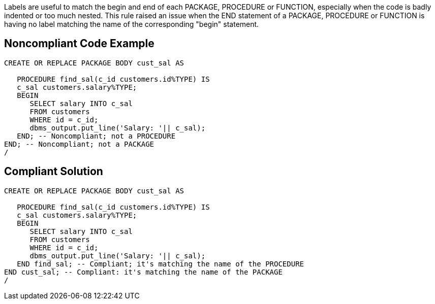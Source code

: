 Labels are useful to match the begin and end of each PACKAGE, PROCEDURE or FUNCTION, especially when the code is badly indented or too much nested. 
This rule raised an issue when the END statement of a PACKAGE, PROCEDURE or FUNCTION is having no label matching the name of the corresponding "begin" statement.


== Noncompliant Code Example

----
CREATE OR REPLACE PACKAGE BODY cust_sal AS  

   PROCEDURE find_sal(c_id customers.id%TYPE) IS 
   c_sal customers.salary%TYPE; 
   BEGIN 
      SELECT salary INTO c_sal 
      FROM customers 
      WHERE id = c_id; 
      dbms_output.put_line('Salary: '|| c_sal); 
   END; -- Noncompliant; not a PROCEDURE
END; -- Noncompliant; not a PACKAGE
/
----


== Compliant Solution

----
CREATE OR REPLACE PACKAGE BODY cust_sal AS  

   PROCEDURE find_sal(c_id customers.id%TYPE) IS 
   c_sal customers.salary%TYPE; 
   BEGIN 
      SELECT salary INTO c_sal 
      FROM customers 
      WHERE id = c_id; 
      dbms_output.put_line('Salary: '|| c_sal); 
   END find_sal; -- Compliant; it's matching the name of the PROCEDURE
END cust_sal; -- Compliant: it's matching the name of the PACKAGE
/
----


